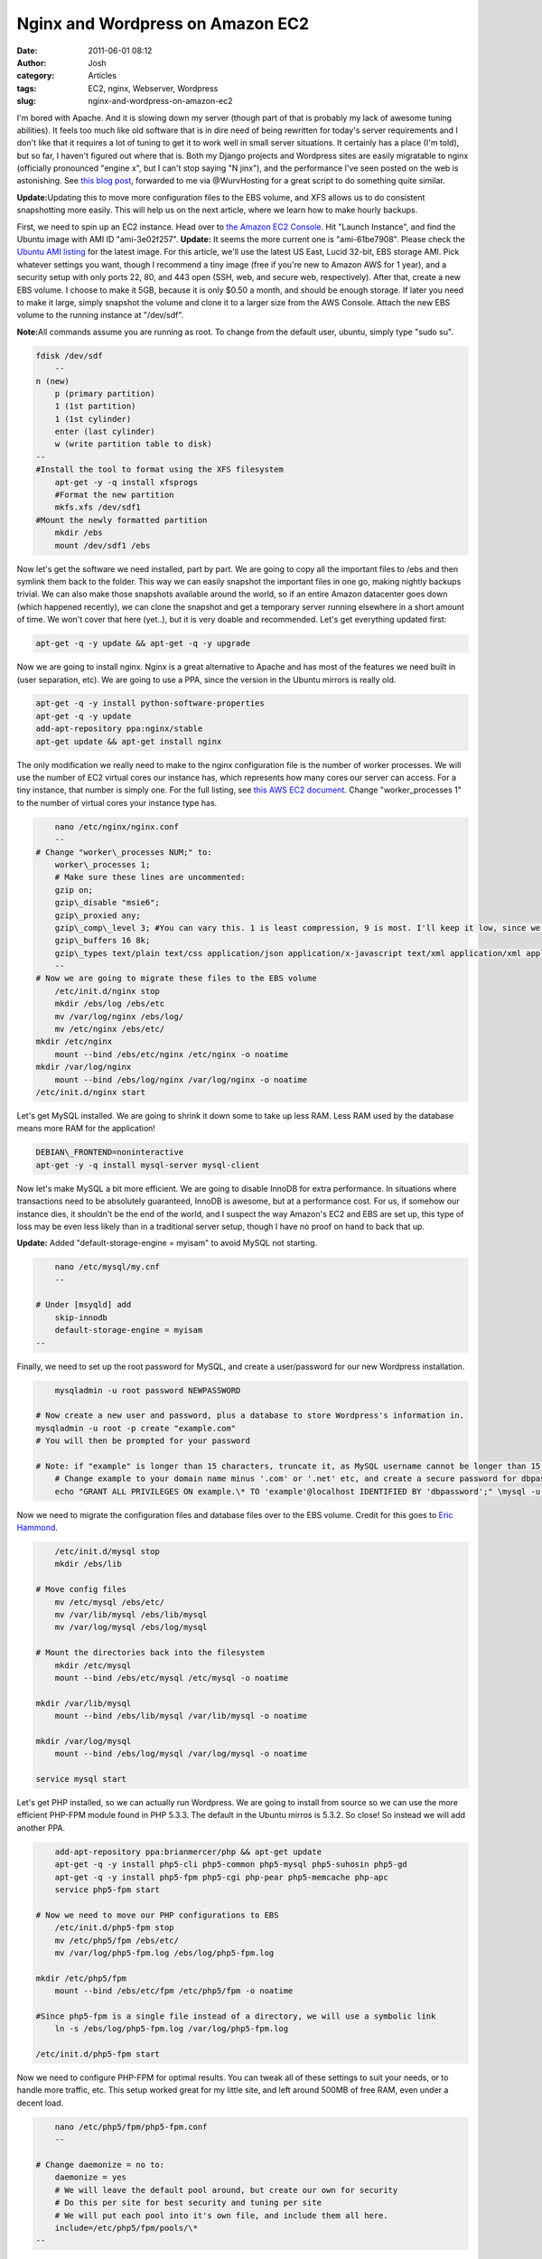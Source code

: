 Nginx and Wordpress on Amazon EC2
#################################
:date: 2011-06-01 08:12
:author: Josh
:category: Articles
:tags: EC2, nginx, Webserver, Wordpress
:slug: nginx-and-wordpress-on-amazon-ec2

I'm bored with Apache. And it is slowing down my server (though part of
that is probably my lack of awesome tuning abilities). It feels too much
like old software that is in dire need of being rewritten for today's
server requirements and I don't like that it requires a lot of tuning to
get it to work well in small server situations. It certainly has a place
(I'm told), but so far, I haven't figured out where that is. Both my
Django projects and Wordpress sites are easily migratable to nginx
(officially pronounced "engine x", but I can't stop saying "N jinx"),
and the performance I've seen posted on the web is astonishing. See
`this blog post`_, forwarded to me via @WurvHosting for a great script
to do something quite similar.

**Update:**\ Updating this to move more configuration files to the EBS
volume, and XFS allows us to do consistent snapshotting more easily.
This will help us on the next article, where we learn how to make hourly
backups.

First, we need to spin up an EC2 instance. Head over to `the Amazon
EC2 Console`_. Hit "Launch Instance", and find the Ubuntu image with AMI
ID "ami-3e02f257".
**Update:** It seems the more current one is "ami-61be7908". Please
check the `Ubuntu AMI listing`_ for the latest image.
For this article, we'll use the latest US East, Lucid 32-bit, EBS
storage AMI. Pick whatever settings you want, though I recommend a tiny
image (free if you're new to Amazon AWS for 1 year), and a security
setup with only ports 22, 80, and 443 open (SSH, web, and secure web,
respectively). After that, create a new EBS volume. I choose to make it
5GB, because it is only $0.50 a month, and should be enough storage. If
later you need to make it large, simply snapshot the volume and clone it
to a larger size from the AWS Console. Attach the new EBS volume to the
running instance at "/dev/sdf".

**Note:**\ All commands assume you are running as root. To change from
the default user, ubuntu, simply type "sudo su".

.. code-block:: bash

    fdisk /dev/sdf
	--
    n (new)
	p (primary partition)
	1 (1st partition)
	1 (1st cylinder)
	enter (last cylinder)
	w (write partition table to disk)
    --
    #Install the tool to format using the XFS filesystem
	apt-get -y -q install xfsprogs
	#Format the new partition
	mkfs.xfs /dev/sdf1
    #Mount the newly formatted partition
	mkdir /ebs
	mount /dev/sdf1 /ebs


Now let's get the software we need installed, part by part. We are going
to copy all the important files to /ebs and then symlink them back to
the folder. This way we can easily snapshot the important files in one
go, making nightly backups trivial. We can also make those snapshots
available around the world, so if an entire Amazon datacenter goes down
(which happened recently), we can clone the snapshot and get a temporary
server running elsewhere in a short amount of time. We won't cover that
here (yet..), but it is very doable and recommended. Let's get
everything updated first:

.. code-block:: bash

	apt-get -q -y update && apt-get -q -y upgrade



Now we are going to install nginx. Nginx is a great alternative to
Apache and has most of the features we need built in (user separation,
etc). We are going to use a PPA, since the version in the Ubuntu mirrors
is really old.

.. code-block:: bash

	apt-get -q -y install python-software-properties
	apt-get -q -y update
	add-apt-repository ppa:nginx/stable
	apt-get update && apt-get install nginx



The only modification we really need to make to the nginx configuration
file is the number of worker processes. We will use the number of EC2
virtual cores our instance has, which represents how many cores our
server can access. For a tiny instance, that number is simply one. For
the full listing, see `this AWS EC2 document`_. Change
"worker\_processes 1" to the number of virtual cores your instance type
has.

.. code-block:: bash

	nano /etc/nginx/nginx.conf
	--
    # Change "worker\_processes NUM;" to:
	worker\_processes 1;
	# Make sure these lines are uncommented:
	gzip on;
	gzip\_disable "msie6";
	gzip\_proxied any;
	gzip\_comp\_level 3; #You can vary this. 1 is least compression, 9 is most. I'll keep it low, since we have low CPU power.
	gzip\_buffers 16 8k;
	gzip\_types text/plain text/css application/json application/x-javascript text/xml application/xml application/xml+rss text/javascript;
	--
    # Now we are going to migrate these files to the EBS volume
	/etc/init.d/nginx stop
	mkdir /ebs/log /ebs/etc
	mv /var/log/nginx /ebs/log/
	mv /etc/nginx /ebs/etc/
    mkdir /etc/nginx
	mount --bind /ebs/etc/nginx /etc/nginx -o noatime
    mkdir /var/log/nginx
	mount --bind /ebs/log/nginx /var/log/nginx -o noatime
    /etc/init.d/nginx start



Let's get MySQL installed. We are going to shrink it down some to take
up less RAM. Less RAM used by the database means more RAM for the
application!

.. code-block:: bash

	DEBIAN\_FRONTEND=noninteractive
	apt-get -y -q install mysql-server mysql-client



Now let's make MySQL a bit more efficient. We are going to disable
InnoDB for extra performance. In situations where transactions need to
be absolutely guaranteed, InnoDB is awesome, but at a performance cost.
For us, if somehow our instance dies, it shouldn't be the end of the
world, and I suspect the way Amazon's EC2 and EBS are set up, this type
of loss may be even less likely than in a traditional server setup,
though I have no proof on hand to back that up.

**Update:** Added "default-storage-engine = myisam" to avoid MySQL not
starting.

.. code-block:: bash

	nano /etc/mysql/my.cnf
	--

    # Under [msyqld] add
	skip-innodb
	default-storage-engine = myisam
    --


Finally, we need to set up the root password for MySQL, and create a
user/password for our new Wordpress installation.

.. code-block:: bash

	mysqladmin -u root password NEWPASSWORD

    # Now create a new user and password, plus a database to store Wordpress's information in.
    mysqladmin -u root -p create "example.com"
    # You will then be prompted for your password

    # Note: if "example" is longer than 15 characters, truncate it, as MySQL username cannot be longer than 15 characters
	# Change example to your domain name minus '.com' or '.net' etc, and create a secure password for dbpassword
	echo "GRANT ALL PRIVILEGES ON example.\* TO 'example'@localhost IDENTIFIED BY 'dbpassword';" \mysql -u root -p


Now we need to migrate the configuration files and database files over
to the EBS volume. Credit for this goes to `Eric Hammond`_.

.. code-block:: bash

	/etc/init.d/mysql stop
	mkdir /ebs/lib

    # Move config files
	mv /etc/mysql /ebs/etc/
	mv /var/lib/mysql /ebs/lib/mysql
	mv /var/log/mysql /ebs/log/mysql

    # Mount the directories back into the filesystem
	mkdir /etc/mysql
	mount --bind /ebs/etc/mysql /etc/mysql -o noatime

    mkdir /var/lib/mysql
	mount --bind /ebs/lib/mysql /var/lib/mysql -o noatime

    mkdir /var/log/mysql
	mount --bind /ebs/log/mysql /var/log/mysql -o noatime

    service mysql start



Let's get PHP installed, so we can actually run Wordpress. We are going
to install from source so we can use the more efficient PHP-FPM module
found in PHP 5.3.3. The default in the Ubuntu mirros is 5.3.2. So close!
So instead we will add another PPA.

.. code-block:: bash

	add-apt-repository ppa:brianmercer/php && apt-get update
	apt-get -q -y install php5-cli php5-common php5-mysql php5-suhosin php5-gd
	apt-get -q -y install php5-fpm php5-cgi php-pear php5-memcache php-apc
	service php5-fpm start

    # Now we need to move our PHP configurations to EBS
	/etc/init.d/php5-fpm stop
	mv /etc/php5/fpm /ebs/etc/
	mv /var/log/php5-fpm.log /ebs/log/php5-fpm.log

    mkdir /etc/php5/fpm
	mount --bind /ebs/etc/fpm /etc/php5/fpm -o noatime

    #Since php5-fpm is a single file instead of a directory, we will use a symbolic link
	ln -s /ebs/log/php5-fpm.log /var/log/php5-fpm.log

    /etc/init.d/php5-fpm start



Now we need to configure PHP-FPM for optimal results. You can tweak all
of these settings to suit your needs, or to handle more traffic, etc.
This setup worked great for my little site, and left around 500MB of
free RAM, even under a decent load.

.. code-block:: bash

	nano /etc/php5/fpm/php5-fpm.conf
	--

    # Change daemonize = no to:
	daemonize = yes
	# We will leave the default pool around, but create our own for security
	# Do this per site for best security and tuning per site
	# We will put each pool into it's own file, and include them all here.
	include=/etc/php5/fpm/pools/\*
    --


Now, since all these configuration files are not where they are supposed
to be, we will have problems on reboot. Therefore, we are going to mount
all these folders on boot up. Some have suggested putting them in
/etc/fstab, where most filesystem mounts are defined, but this can cause
your system to not boot if anything's wrong. It is just as easy to do in
a simple startup script.

.. code-block:: bash

	# First let's disable startup of nginx and php5-fpm
	update-rc.d -f mysql remove
	update-rc.d -f php5-fpm remove
	update-rc.d -f nginx remove

    # Now we will make our script
	mkdir /etc/servercobra
	nano /etc/servercobra/S99ebs-mounts
	----
	# Script checks to see if EBS if attached at /dev/sdf, then mounts and starts services
	if [-f /dev/sdf1 ]; then
	mount --bind /ebs/etc/nginx /etc/nginx -o noatime
	mount --bind /ebs/etc/mysql /etc/mysql -o noatime
	mount --bind /ebs/etc/fpm /etc/php5/fpm -o noatime
	mount --bind /ebs/lib/mysql /var/lib/mysql -o noatime
	mount --bind /ebs/log/mysql /var/log/mysql -o noatime
	mount --bind /ebs/log/nginx /var/log/nginx -o noatime
	ln -s /ebs/log/php5-fpm.log /var/log/php5-fpm.log
	service mysql start
	/etc/init.d/php5-fpm start
	/etc/init.d/nginx start
	fi

    --

	# Lastly, we need to make this start up at various run levels.
	ln -s /etc/servercobra/S99ebs-mounts /etc/rc2.d/S99ebs-mounts
	ln -s /etc/servercobra/S99ebs-mounts /etc/rc3.d/S99ebs-mounts
	ln -s /etc/servercobra/S99ebs-mounts /etc/rc4.d/S99ebs-mounts
	ln -s /etc/servercobra/S99ebs-mounts /etc/rc5.d/S99ebs-mounts



Finally some cleanup. Let's removal all the packages that are wasting
resources!

.. code-block:: bash

	apt-get -y remove sendmail apache2 bind9 samba nscd



Per Site Configuration
~~~~~~~~~~~~~~~~~~~~~~

We need a place to store all of our files. The mounted EBS volume is a
great place, as it won't be destroyed if/when the instance is killed,
and can be snapshot-ed separately from the rest of the system. Our
directory structure will look like /ebs/www/USERNAME/EXAMPLE.COM/. In
that folder, we will have a log folder and public web directory called
htdocs. In logs, we will have an access log and an error log. We will
first create a user to own our website directory, which will give some
added security between sites.

.. code-block:: bash

	useradd -m -d /ebs/www/example -U example
	mkdir -p /ebs/www/example/example.com/htdocs
	mkdir /ebs/www/example/example.com/logs
	touch /ebs/www/example/example.com/logs/access.log
	touch /ebs/www/example/example.com/logs/error.log
	chown -R example /ebs/www/example/
	chgrp -R example /ebs/www/example



Now let's write our PHP pool for this site. Make sure the name in
brackets is unique, or you'll get errors. I also keep the general pool
around to dump less important sites into, so they share workers and
should use less resources overall.

.. code-block:: bash

	nano /etc/php5/fpm/pools/example.pool
	----

    [example]
	listen = 127.0.0.1:9001 # Increase this for each pool
	user = example
	group = example
	pm = dynamic
	pm.max\_children = 5
	pm.start\_servers = 1
	pm.min\_spare\_servers = 1
	pm.max\_spare\_servers = 2



Now, we need to create a virtual host for our example site. This
provides us a way to host multiple different sites and domains from a
single server.

.. code-block:: bash

    nano /etc/nginx/sites-available/example.com
	--

    server {
        listen 80;
        server\_name example.com;
        access\_log /ebs/www/example/example.com/logs/access.log;
        error\_log /ebs/www/example/example.com/logs/error.log;
        root /ebs/www/example/example.com/htdocs;

        location / {
            index index.php index.html index.htm;
            location ~ \\.php$ {
                fastcgi\_pass 127.0.0.1:9001; # Increase this for each pool
                fastcgi\_index index.php;
                fastcgi\_param SCRIPT\_FILENAME /ebs/www/example/example.com/htdocs$fastcgi\_script\_name; # same path as above
                fastcgi\_param PATH\_INFO $fastcgi\_script\_name;
                include /etc/nginx/fastcgi\_params;
            }
            # Static files
            if (-f $request\_filename) {
                expires 30d;
                break;
            }
            if (!-e $request\_filename) {
                rewrite ^(.+)$ /index.php?q=$1 last;
            }
        }

    }
    --



And to enable the site, we simply make a symbolic link between
sites-available and sites-enabled. With Apache, this is accomplished
with the a2ensite command, but nginx doesn't have such a command, so
we'll do it by hand (and create the command later..).

.. code-block:: bash

	ln -s /etc/nginx/sites-available/example.com /etc/nginx/sites-enabled/example.com

    #Now simply reload nginx to put the new site into effect
	/etc/init.d/nginx reload



If you'd like a simple command do this, add the following lines to
your ~/.bash\_aliases file. This will allow you to type
"ngensite example.com" and "ngdissite example.com" to enable and
disable sites. After you're satisfied with the sites
enabled and disabled, just reload nginx, as above.

.. code-block:: bash

	ngensite () { ln -s /etc/nginx/sites-available/$1 /etc/nginx/sites-enabled/$1; }
	ngdissite () { rm /etc/nginx/sites-enabled/$1; }

    # For changes to effect, after saving the file simply type
	bash



Finally, we need to download Wordpress! This is probably the easiest
part.

.. code-block:: bash

	cd /ebs/www/example/example.com/htdocs/
	wget http://wordpress.org/latest.tar.gz
	tar xvf latest.tar.gz
	mv wordpress/\* .
	rm -rf wordpress
	rm latest.tar.gz



Now just visit Example.com, and you will be able to finish the
Wordpress configuration. Use these settings (substitute your domain
name):
Database Name: example
User Name: example
Password: dbpassword
Database Host: localhost
Table Prefix: wp\_

Finally, we need to secure the file with all these important passwords.

.. code-block:: bash

	chmod 700 /ebs/www/example/example.com/htdocs/wp-config.php



Now just visit http://example.com/wp-admin, log in, and start your blog!
It'll be speedy and gorgeous. I think you'll instantly love nginx and
never look back at Apache.

Check back often for a tutorial on surviving the Slashdot/Digg effect
with some clever caching through Wordpress and nginx.

For each additional site, simply repeat everything below "Per Site
Configuration", reloading nginx and PHP-fpm each time.

With everything up and running like you want, you may want to stop the
server, and snapshot the instance's filesystem so you can spawn new
servers just like this one with a single click. I'll cover how to
snapshot our data EBS volume in the next article.

.. _this blog post: http://bit.ly/itbExA
.. _the Amazon EC2 Console: http://aws.amazon.com/console
.. _Ubuntu AMI listing: http://cloud.ubuntu.com/ami/
.. _this AWS EC2 document: http://aws.amazon.com/ec2/instance-types/
.. _Eric Hammond: http://aws.amazon.com/articles/1663?_encoding=UTF8&jiveRedirect=1
